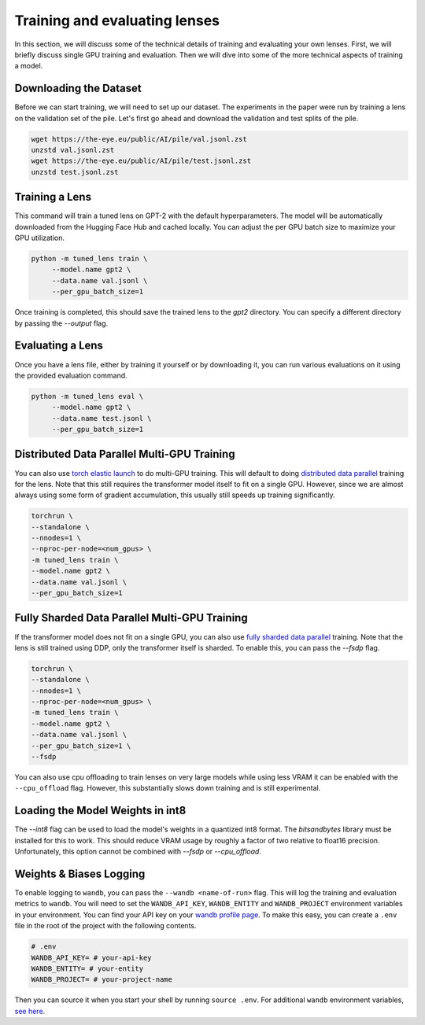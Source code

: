 .. _training-and-evaluating-lenses:
    How to train and evaluate lenses on the pile

##############################
Training and evaluating lenses
##############################

In this section, we will discuss some of the technical details of training and evaluating your own lenses. First, we will briefly discuss single GPU training and evaluation. Then we will dive into some of the more technical aspects of training a model.

+++++++++++++++++++++++
Downloading the Dataset
+++++++++++++++++++++++

Before we can start training, we will need to set up our dataset. The experiments in the paper were run by training a lens on the validation set of the pile. Let's first go ahead and download the validation and test splits of the pile.

.. code-block:: console

   wget https://the-eye.eu/public/AI/pile/val.jsonl.zst
   unzstd val.jsonl.zst
   wget https://the-eye.eu/public/AI/pile/test.jsonl.zst
   unzstd test.jsonl.zst

+++++++++++++++
Training a Lens
+++++++++++++++

This command will train a tuned lens on GPT-2 with the default hyperparameters. The model will be automatically downloaded from the Hugging Face Hub and cached locally. You can adjust the per GPU batch size to maximize your GPU utilization.

.. code-block:: console

   python -m tuned_lens train \
        --model.name gpt2 \
        --data.name val.jsonl \
        --per_gpu_batch_size=1

Once training is completed, this should save the trained lens to the `gpt2` directory. You can specify a different directory by passing the `--output` flag.

+++++++++++++++++
Evaluating a Lens
+++++++++++++++++

Once you have a lens file, either by training it yourself or by downloading it, you can run various evaluations on it using the provided evaluation command.

.. code-block:: console

   python -m tuned_lens eval \
        --model.name gpt2 \
        --data.name test.jsonl \
        --per_gpu_batch_size=1

++++++++++++++++++++++++++++++++++++++++++++
Distributed Data Parallel Multi-GPU Training
++++++++++++++++++++++++++++++++++++++++++++

You can also use `torch elastic launch <https://pytorch.org/docs/stable/elastic/run.html>`_ to do multi-GPU training. This will default to doing `distributed data parallel <https://pytorch.org/docs/stable/generated/torch.nn.parallel.DistributedDataParallel.html>`_ training for the lens. Note
that this still requires the transformer model itself to fit on a single GPU. However, since we are almost always using some form of gradient accumulation, this usually still speeds up training significantly.

.. code-block:: console

    torchrun \
    --standalone \
    --nnodes=1 \
    --nproc-per-node=<num_gpus> \
    -m tuned_lens train \
    --model.name gpt2 \
    --data.name val.jsonl \
    --per_gpu_batch_size=1

++++++++++++++++++++++++++++++++++++++++++++++
Fully Sharded Data Parallel Multi-GPU Training
++++++++++++++++++++++++++++++++++++++++++++++

If the transformer model does not fit on a single GPU, you can also use `fully sharded data parallel <https://pytorch.org/tutorials/intermediate/FSDP_tutorial.html>`_ training. Note that the lens is still trained using DDP, only the transformer itself is sharded. To enable this, you can pass the `--fsdp` flag.

.. code-block:: console

    torchrun \
    --standalone \
    --nnodes=1 \
    --nproc-per-node=<num_gpus> \
    -m tuned_lens train \
    --model.name gpt2 \
    --data.name val.jsonl \
    --per_gpu_batch_size=1 \
    --fsdp

You can also use cpu offloading to train lenses on very large models while using less VRAM it can be enabled with the ``--cpu_offload`` flag. However, this substantially slows down training and is still experimental.

++++++++++++++++++++++++++++++++++
Loading the Model Weights in int8
++++++++++++++++++++++++++++++++++

The `--int8` flag can be used to load the model's weights in a quantized int8 format. The `bitsandbytes` library must be installed for this to work. This should reduce VRAM usage by roughly a factor of two relative to float16 precision. Unfortunately, this option cannot be combined with `--fsdp` or `--cpu_offload`.

++++++++++++++++++++++++
Weights & Biases Logging
++++++++++++++++++++++++

To enable logging to ``wandb``, you can pass the ``--wandb <name-of-run>`` flag. This will log the training and evaluation metrics to ``wandb``. You will need to set the ``WANDB_API_KEY``, ``WANDB_ENTITY`` and ``WANDB_PROJECT`` environment variables in your environment. You can find your API key on your `wandb profile page <https://wandb.ai/settings>`_. To make this easy, you can create a ``.env`` file in the root of the project with the following contents.

.. code-block:: bash

    # .env
    WANDB_API_KEY= # your-api-key
    WANDB_ENTITY= # your-entity
    WANDB_PROJECT= # your-project-name

Then you can source it when you start your shell by running ``source .env``. For additional ``wandb`` environment variables, `see here <https://docs.wandb.ai/guides/track/advanced/environment-variables>`_.
